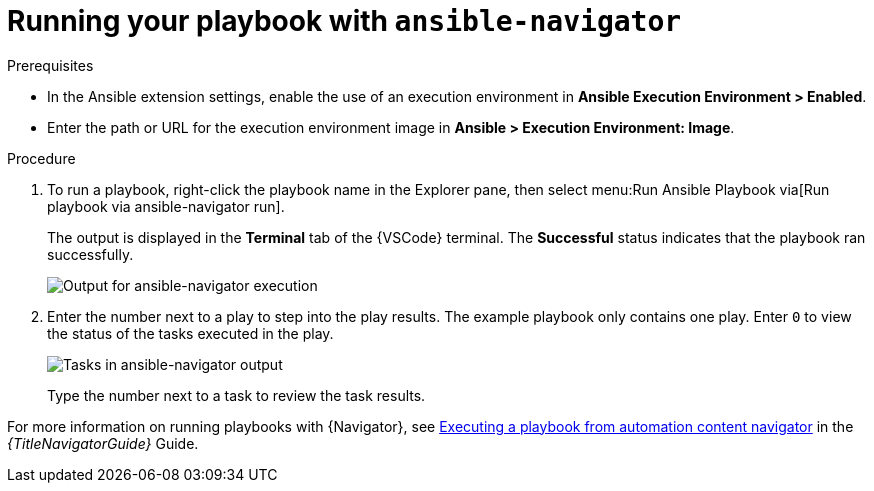 [id="extension-run-ansible-navigator_{context}"]

= Running your playbook with `ansible-navigator`

.Prerequisites

* In the Ansible extension settings, enable the use of an execution environment in *Ansible Execution Environment > Enabled*.
* Enter the path or URL for the execution environment image in *Ansible > Execution Environment: Image*.

.Procedure

. To run a playbook, right-click the playbook name in the Explorer pane, then select menu:Run Ansible Playbook via[Run playbook via ansible-navigator run].
+
The output is displayed in the *Terminal* tab of the {VSCode} terminal.
The *Successful* status indicates that the playbook ran successfully.
+
image:devtools-extension-navigator-output.png[Output for ansible-navigator execution]
. Enter the number next to a play to step into the play results.
The example playbook only contains one play. 
Enter `0` to view the status of the tasks executed in the play.
+
image:devtools-extension-navigator-tasks.png[Tasks in ansible-navigator output]
+
Type the number next to a task to review the task results.

For more information on running playbooks with {Navigator}, see
link:{LinkNavigatorGuide}/assembly-execute-playbooks-navigator_ansible-navigator#proc-execute-playbook-tui_execute-playbooks-navigator[Executing a playbook from automation content navigator]
in the _{TitleNavigatorGuide}_ Guide.

